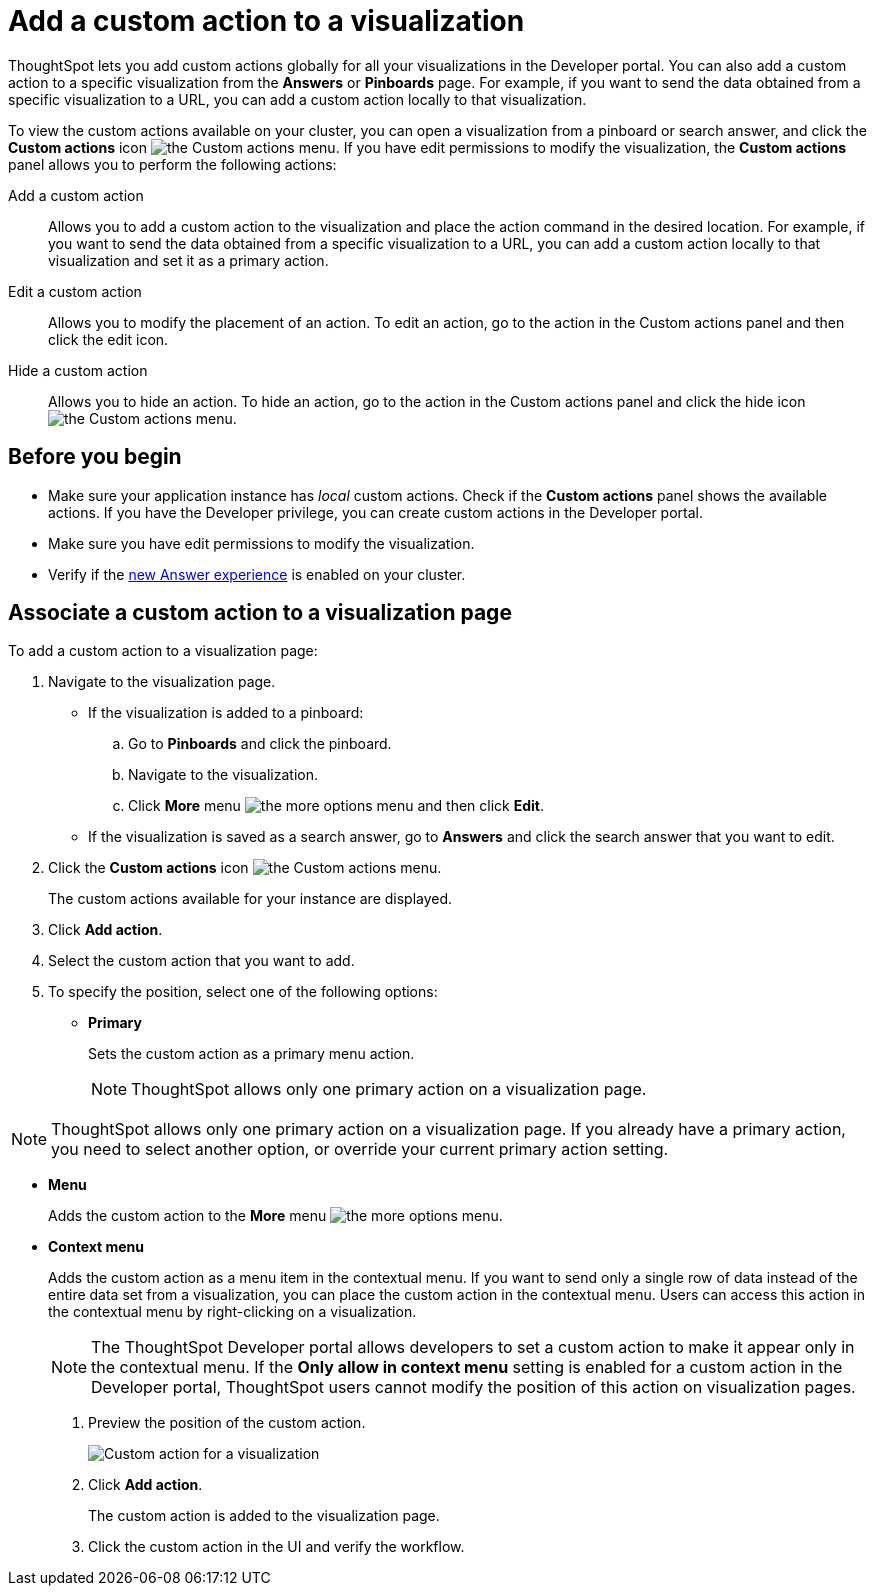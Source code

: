 = Add a custom action to a visualization

:page-title: Actions customization
:page-pageid: add-action-viz
:page-description: Add custom actions

ThoughtSpot lets you add custom actions globally for all your visualizations in the Developer portal. You can also add a custom action to a specific visualization from the *Answers* or *Pinboards* page. For example, if you want to send the data obtained from a specific visualization to a URL, you can add a custom action locally to that visualization. 

To view the custom actions available on your cluster, you can open a visualization from a pinboard or search answer, and click the *Custom actions* icon image:./images/custom-action-icon.png[the Custom actions menu]. If you have edit permissions to modify the visualization, the *Custom actions* panel allows you to perform the following actions:

Add a custom action::
Allows you to add a custom action to the visualization and place the action command in the desired location. For example, if you want to send the data obtained from a specific visualization to a URL, you can add a custom action locally to that visualization and set it as a primary action. 
Edit a custom action::
Allows you to modify the placement of an action. To edit an action, go to the action in the Custom actions panel and then click the edit icon.
Hide a custom action::
Allows you to hide an action. To hide an action, go to the action in the Custom actions panel and click the hide icon  image:./images/hide-icon.png[the Custom actions menu].

== Before you begin
* Make sure your application instance has __local__ custom actions. Check if the *Custom actions* panel shows the available actions. If you have the Developer privilege, you can create custom actions in the Developer portal. 
* Make sure you have edit permissions to modify the visualization.
* Verify if the link:https://cloud-docs.thoughtspot.com/admin/ts-cloud/new-answer-experience[new Answer experience, window=_blank] is enabled on your cluster. 

== Associate a custom action to a visualization page

To add a custom action to a visualization page:

. Navigate to the visualization page.

* If the visualization is added to a pinboard:
+
.. Go to *Pinboards* and click the pinboard. 
.. Navigate to the visualization.
.. Click **More** menu image:./images/icon-more-10px.png[the more options menu] and then click *Edit*.

* If the visualization is saved as a search answer, go to *Answers* and click the search answer that you want to edit.

. Click the *Custom actions* icon image:./images/custom-action-icon.png[the Custom actions menu].
+
The custom actions available for your instance are displayed.

. Click *Add action*.
. Select the custom action that you want to add.
. To specify the position, select one of the following options:
* *Primary*
+
Sets the custom action as a primary menu action.
+
[NOTE]
====
ThoughtSpot allows only one  primary action on a visualization page.
====

[NOTE]
====
ThoughtSpot allows only one primary action on a visualization page. If you already have a primary action, you need to select another option, or override your current primary action setting. 
====

* *Menu*
+
Adds the custom action to the  **More** menu image:./images/icon-more-10px.png[the more options menu].

* *Context menu*
+
Adds the custom action as a menu item in the contextual menu. If you want to send only a single row of data instead of the entire data set from a visualization, you can place the custom action in the contextual menu. Users can access this action in the contextual menu by right-clicking on a visualization.

+
[NOTE]
====
The ThoughtSpot Developer portal allows developers to set a custom action to make it appear only in the contextual menu. If the *Only allow in context menu* setting is enabled for a custom action in the Developer portal, ThoughtSpot users cannot modify the position of this action on visualization pages.
====
+ 
. Preview  the position of the custom action.
+
image::./images/custom-action-viz.png[Custom action for a visualization]

. Click *Add action*.
+
The custom action is added to the visualization page. 

. Click the custom action in the UI and verify the workflow.
